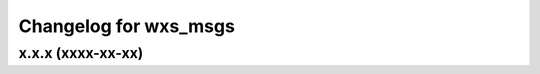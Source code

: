 ^^^^^^^^^^^^^^^^^^^^^^
Changelog for wxs_msgs
^^^^^^^^^^^^^^^^^^^^^^

x.x.x (xxxx-xx-xx)
------------------
